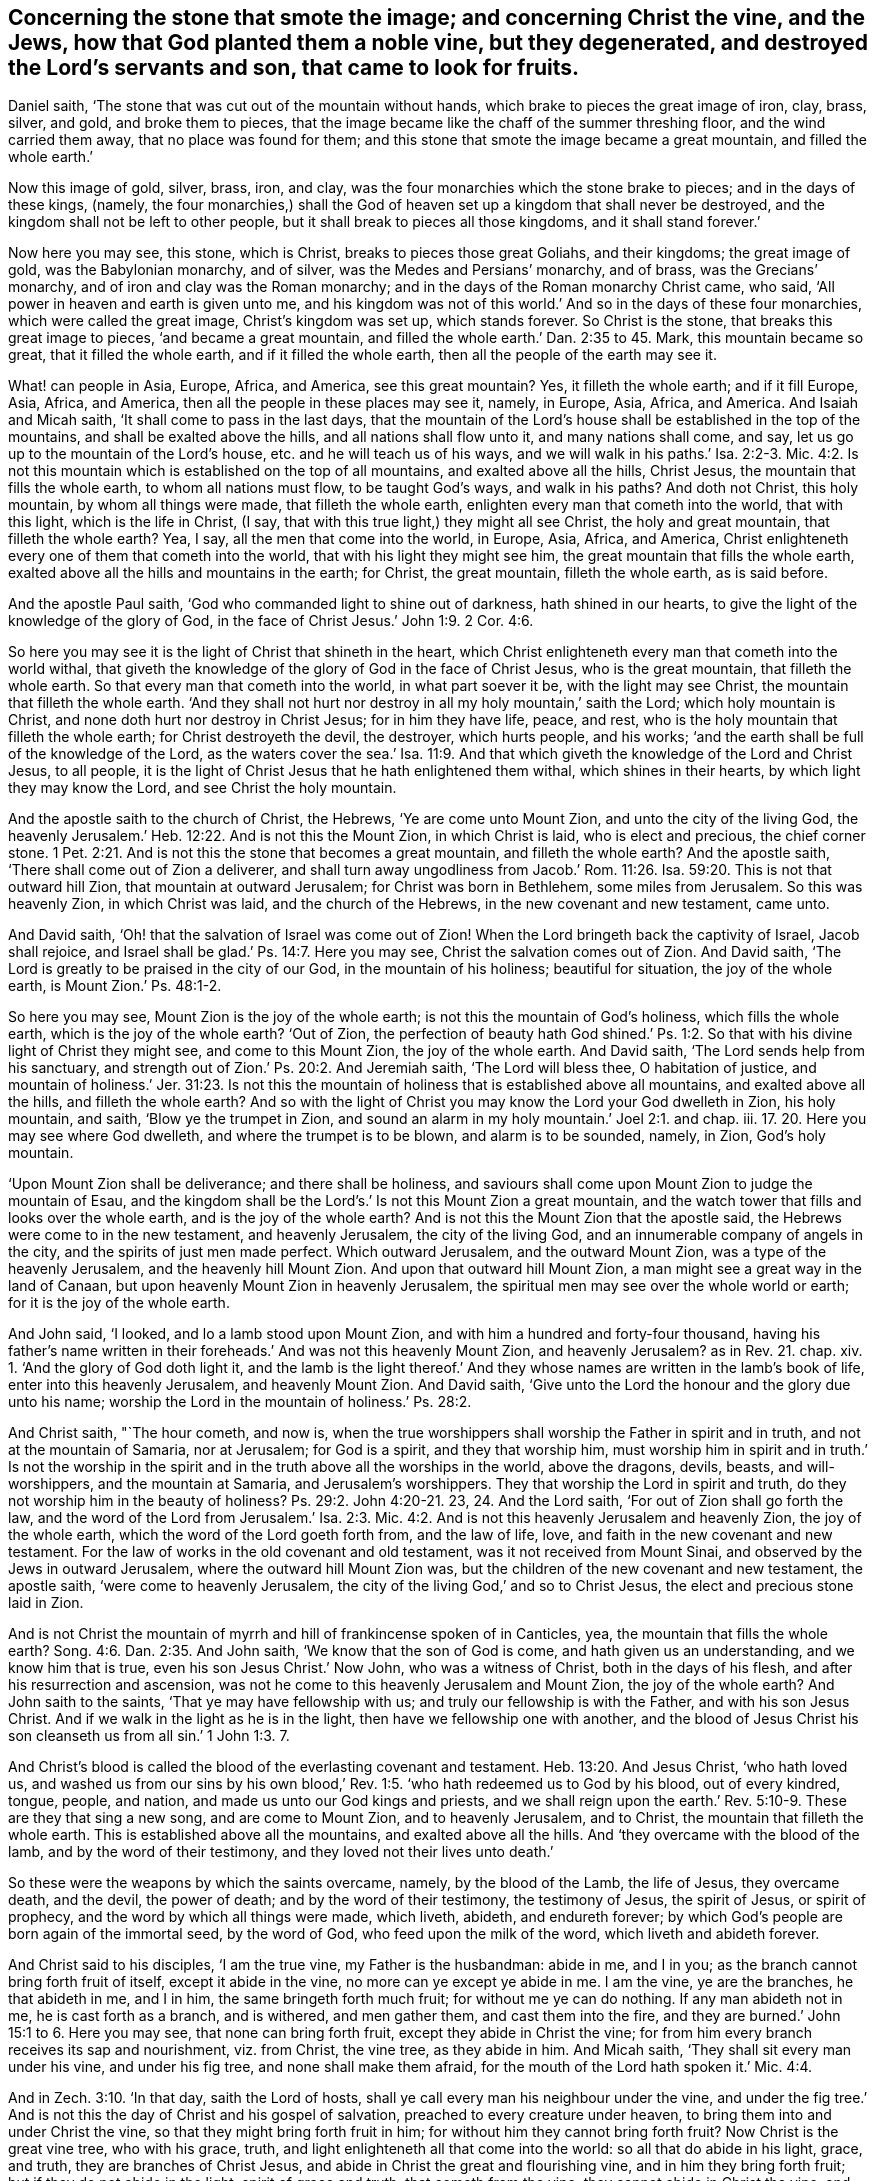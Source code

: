 [.style-blurb, short="Concerning the Stone that Smote the Image"]
== Concerning the stone that smote the image; and concerning Christ the vine, and the Jews, how that God planted them a noble vine, but they degenerated, and destroyed the Lord`'s servants and son, that came to look for fruits.

Daniel saith, '`The stone that was cut out of the mountain without hands,
which brake to pieces the great image of iron, clay, brass, silver, and gold,
and broke them to pieces,
that the image became like the chaff of the summer threshing floor,
and the wind carried them away, that no place was found for them;
and this stone that smote the image became a great mountain,
and filled the whole earth.`'

Now this image of gold, silver, brass, iron, and clay,
was the four monarchies which the stone brake to pieces; and in the days of these kings,
(namely,
the four monarchies,) shall the God of heaven set up a kingdom that shall never be destroyed,
and the kingdom shall not be left to other people,
but it shall break to pieces all those kingdoms, and it shall stand forever.`'

Now here you may see, this stone, which is Christ, breaks to pieces those great Goliahs,
and their kingdoms; the great image of gold, was the Babylonian monarchy, and of silver,
was the Medes and Persians`' monarchy, and of brass, was the Grecians`' monarchy,
and of iron and clay was the Roman monarchy;
and in the days of the Roman monarchy Christ came, who said,
'`All power in heaven and earth is given unto me,
and his kingdom was not of this world.`' And so in the days of these four monarchies,
which were called the great image, Christ`'s kingdom was set up, which stands forever.
So Christ is the stone, that breaks this great image to pieces,
'`and became a great mountain, and filled the whole earth.`' Dan. 2:35 to 45. Mark,
this mountain became so great, that it filled the whole earth,
and if it filled the whole earth, then all the people of the earth may see it.

What! can people in Asia, Europe, Africa, and America, see this great mountain?
Yes, it filleth the whole earth; and if it fill Europe, Asia, Africa, and America,
then all the people in these places may see it, namely, in Europe, Asia, Africa,
and America.
And Isaiah and Micah saith, '`It shall come to pass in the last days,
that the mountain of the Lord`'s house shall be established in the top of the mountains,
and shall be exalted above the hills, and all nations shall flow unto it,
and many nations shall come, and say, let us go up to the mountain of the Lord`'s house,
etc. and he will teach us of his ways,
and we will walk in his paths.`' Isa. 2:2-3. Mic. 4:2. Is not
this mountain which is established on the top of all mountains,
and exalted above all the hills, Christ Jesus, the mountain that fills the whole earth,
to whom all nations must flow, to be taught God`'s ways, and walk in his paths?
And doth not Christ, this holy mountain, by whom all things were made,
that filleth the whole earth, enlighten every man that cometh into the world,
that with this light, which is the life in Christ, (I say,
that with this true light,) they might all see Christ, the holy and great mountain,
that filleth the whole earth?
Yea, I say, all the men that come into the world, in Europe, Asia, Africa, and America,
Christ enlighteneth every one of them that cometh into the world,
that with his light they might see him, the great mountain that fills the whole earth,
exalted above all the hills and mountains in the earth; for Christ, the great mountain,
filleth the whole earth, as is said before.

And the apostle Paul saith, '`God who commanded light to shine out of darkness,
hath shined in our hearts, to give the light of the knowledge of the glory of God,
in the face of Christ Jesus.`' John 1:9. 2 Cor. 4:6.

So here you may see it is the light of Christ that shineth in the heart,
which Christ enlighteneth every man that cometh into the world withal,
that giveth the knowledge of the glory of God in the face of Christ Jesus,
who is the great mountain, that filleth the whole earth.
So that every man that cometh into the world, in what part soever it be,
with the light may see Christ, the mountain that filleth the whole earth.
'`And they shall not hurt nor destroy in all my holy mountain,`' saith the Lord;
which holy mountain is Christ, and none doth hurt nor destroy in Christ Jesus;
for in him they have life, peace, and rest,
who is the holy mountain that filleth the whole earth; for Christ destroyeth the devil,
the destroyer, which hurts people, and his works;
'`and the earth shall be full of the knowledge of the Lord,
as the waters cover the sea.`' Isa. 11:9. And that which
giveth the knowledge of the Lord and Christ Jesus,
to all people, it is the light of Christ Jesus that he hath enlightened them withal,
which shines in their hearts, by which light they may know the Lord,
and see Christ the holy mountain.

And the apostle saith to the church of Christ, the Hebrews,
'`Ye are come unto Mount Zion, and unto the city of the living God,
the heavenly Jerusalem.`' Heb. 12:22. And is not this the Mount Zion,
in which Christ is laid, who is elect and precious, the chief corner stone. 1 Pet. 2:21.
And is not this the stone that becomes a great mountain,
and filleth the whole earth?
And the apostle saith, '`There shall come out of Zion a deliverer,
and shall turn away ungodliness from Jacob.`' Rom. 11:26. Isa. 59:20.
This is not that outward hill Zion,
that mountain at outward Jerusalem; for Christ was born in Bethlehem,
some miles from Jerusalem.
So this was heavenly Zion, in which Christ was laid, and the church of the Hebrews,
in the new covenant and new testament, came unto.

And David saith, '`Oh! that the salvation of Israel was come out of Zion!
When the Lord bringeth back the captivity of Israel, Jacob shall rejoice,
and Israel shall be glad.`' Ps. 14:7. Here you may see,
Christ the salvation comes out of Zion.
And David saith, '`The Lord is greatly to be praised in the city of our God,
in the mountain of his holiness; beautiful for situation, the joy of the whole earth,
is Mount Zion.`' Ps. 48:1-2.

So here you may see, Mount Zion is the joy of the whole earth;
is not this the mountain of God`'s holiness, which fills the whole earth,
which is the joy of the whole earth?
'`Out of Zion,
the perfection of beauty hath God shined.`' Ps. 1:2.
So that with his divine light of Christ they might see,
and come to this Mount Zion, the joy of the whole earth.
And David saith, '`The Lord sends help from his sanctuary,
and strength out of Zion.`' Ps. 20:2. And Jeremiah saith, '`The Lord will bless thee,
O habitation of justice,
and mountain of holiness.`' Jer. 31:23. Is not this
the mountain of holiness that is established above all mountains,
and exalted above all the hills, and filleth the whole earth?
And so with the light of Christ you may know the Lord your God dwelleth in Zion,
his holy mountain, and saith, '`Blow ye the trumpet in Zion,
and sound an alarm in my holy mountain.`' Joel 2:1. and chap.
iii. 17. 20. Here you may see where God dwelleth, and where the trumpet is to be blown,
and alarm is to be sounded, namely, in Zion, God`'s holy mountain.

'`Upon Mount Zion shall be deliverance; and there shall be holiness,
and saviours shall come upon Mount Zion to judge the mountain of Esau,
and the kingdom shall be the Lord`'s.`' Is not this Mount Zion a great mountain,
and the watch tower that fills and looks over the whole earth,
and is the joy of the whole earth?
And is not this the Mount Zion that the apostle said,
the Hebrews were come to in the new testament, and heavenly Jerusalem,
the city of the living God, and an innumerable company of angels in the city,
and the spirits of just men made perfect.
Which outward Jerusalem, and the outward Mount Zion,
was a type of the heavenly Jerusalem, and the heavenly hill Mount Zion.
And upon that outward hill Mount Zion, a man might see a great way in the land of Canaan,
but upon heavenly Mount Zion in heavenly Jerusalem,
the spiritual men may see over the whole world or earth;
for it is the joy of the whole earth.

And John said, '`I looked, and lo a lamb stood upon Mount Zion,
and with him a hundred and forty-four thousand,
having his father`'s name written in their foreheads.`'
And was not this heavenly Mount Zion,
and heavenly Jerusalem?
as in Rev. 21. chap.
xiv. 1. '`And the glory of God doth light it,
and the lamb is the light thereof.`' And they whose
names are written in the lamb`'s book of life,
enter into this heavenly Jerusalem, and heavenly Mount Zion.
And David saith, '`Give unto the Lord the honour and the glory due unto his name;
worship the Lord in the mountain of holiness.`' Ps. 28:2.

And Christ saith, "`The hour cometh, and now is,
when the true worshippers shall worship the Father in spirit and in truth,
and not at the mountain of Samaria, nor at Jerusalem; for God is a spirit,
and they that worship him,
must worship him in spirit and in truth.`' Is not the worship in
the spirit and in the truth above all the worships in the world,
above the dragons, devils, beasts, and will-worshippers, and the mountain at Samaria,
and Jerusalem`'s worshippers.
They that worship the Lord in spirit and truth,
do they not worship him in the beauty of holiness? Ps. 29:2.
John 4:20-21. 23, 24. And the Lord saith,
'`For out of Zion shall go forth the law,
and the word of the Lord from Jerusalem.`' Isa. 2:3. Mic.
4:2. And is not this heavenly Jerusalem and heavenly Zion,
the joy of the whole earth, which the word of the Lord goeth forth from,
and the law of life, love, and faith in the new covenant and new testament.
For the law of works in the old covenant and old testament,
was it not received from Mount Sinai, and observed by the Jews in outward Jerusalem,
where the outward hill Mount Zion was,
but the children of the new covenant and new testament, the apostle saith,
'`were come to heavenly Jerusalem, the city of the living God,`' and so to Christ Jesus,
the elect and precious stone laid in Zion.

And is not Christ the mountain of myrrh and hill of frankincense spoken of in Canticles,
yea, the mountain that fills the whole earth? Song. 4:6.
Dan. 2:35. And John saith, '`We know that the son of God is come,
and hath given us an understanding, and we know him that is true,
even his son Jesus Christ.`' Now John, who was a witness of Christ,
both in the days of his flesh, and after his resurrection and ascension,
was not he come to this heavenly Jerusalem and Mount Zion, the joy of the whole earth?
And John saith to the saints, '`That ye may have fellowship with us;
and truly our fellowship is with the Father, and with his son Jesus Christ.
And if we walk in the light as he is in the light,
then have we fellowship one with another,
and the blood of Jesus Christ his son cleanseth us from all sin.`' 1 John 1:3. 7.

And Christ`'s blood is called the blood of the everlasting covenant and testament. Heb. 13:20.
And Jesus Christ, '`who hath loved us,
and washed us from our sins by his own blood,`' Rev.
1:5. '`who hath redeemed us to God by his blood,
out of every kindred, tongue, people, and nation,
and made us unto our God kings and priests,
and we shall reign upon the earth.`' Rev. 5:10-9.
These are they that sing a new song,
and are come to Mount Zion, and to heavenly Jerusalem, and to Christ,
the mountain that filleth the whole earth.
This is established above all the mountains, and exalted above all the hills.
And '`they overcame with the blood of the lamb, and by the word of their testimony,
and they loved not their lives unto death.`'

So these were the weapons by which the saints overcame, namely, by the blood of the Lamb,
the life of Jesus, they overcame death, and the devil, the power of death;
and by the word of their testimony, the testimony of Jesus, the spirit of Jesus,
or spirit of prophecy, and the word by which all things were made, which liveth, abideth,
and endureth forever; by which God`'s people are born again of the immortal seed,
by the word of God, who feed upon the milk of the word,
which liveth and abideth forever.

And Christ said to his disciples, '`I am the true vine, my Father is the husbandman:
abide in me, and I in you; as the branch cannot bring forth fruit of itself,
except it abide in the vine, no more can ye except ye abide in me.
I am the vine, ye are the branches, he that abideth in me, and I in him,
the same bringeth forth much fruit; for without me ye can do nothing.
If any man abideth not in me, he is cast forth as a branch, and is withered,
and men gather them, and cast them into the fire,
and they are burned.`' John 15:1 to 6. Here you may see,
that none can bring forth fruit, except they abide in Christ the vine;
for from him every branch receives its sap and nourishment, viz. from Christ,
the vine tree, as they abide in him.
And Micah saith, '`They shall sit every man under his vine, and under his fig tree,
and none shall make them afraid,
for the mouth of the Lord hath spoken it.`' Mic. 4:4.

And in Zech. 3:10. '`In that day, saith the Lord of hosts,
shall ye call every man his neighbour under the vine,
and under the fig tree.`' And is not this the day of Christ and his gospel of salvation,
preached to every creature under heaven, to bring them into and under Christ the vine,
so that they might bring forth fruit in him;
for without him they cannot bring forth fruit?
Now Christ is the great vine tree, who with his grace, truth,
and light enlighteneth all that come into the world: so all that do abide in his light,
grace, and truth, they are branches of Christ Jesus,
and abide in Christ the great and flourishing vine, and in him they bring forth fruit;
but if they do not abide in the light, spirit of grace and truth,
that cometh from the vine, they cannot abide in Christ the vine,
and then they are withered branches to be cast into the fire.
So here you may see, Christ is the great vine that spreads over all the earth,
and all are the true christians and the living branches that abide in him,
and bring forth righteous holy fruit to the praise and glory of God.

And David saith, '`Thou bast brought forth a vine out of Egypt,
and thou hast cast out the heathen,
and planted it with thy right hand.`' Ps. 80:8. 15.
And were not they the children of Israel,
that God had planted with his right hand, (after he had thrown out the heathen,
the rubbish,) whom he called the vine;
and in Isa. 5. he called the Jews '`his vineyard, and he planted them a choice vine,
and fenced it, and built a tower in the midst of it, and he looked for grapes,
but it brought forth wild grapes;`' and the Lord said,
'`this vine and vineyard was the house of Israel, and the men of Judah,
that he had planted,
that went into wickedness,`' as you may see Isa. 5. from ver. 1 to 10. And again,
the Lord said, '`I had planted thee, (namely, the Jews,) a noble vine,
wholly of a right seed,
how art thou returned into a degenerate plant of a strange vine unto me?`' Jer. 2:21. Ps. 44:2.
Ezek. 17:5. Here while the Jews kept to the good spirit of God,
and to the Lord and his law, they kept within the hedge that fenced the vine,
and '`sat every one under his vine, and under his fig tree`' in safety. 1 Kings 4:25.
And then their vines gave a good smell to the Lord,
as in Song. 2:13. And when the vines do flourish, which are compared to the church,
and the tender grapes appear, such come to bring forth fruit to the Lord,
as in Song. 7:11.

And Solomon saith, '`They made me keeper of the vineyard,
but my own vineyard I have not kept.`' Song. 16.
And they that do not keep their own vineyard,
they are not like to keep others.
And Christ '`speaketh a parable to the Jews,
of a certain householder which planted a vineyard, and hedged it round about,
and digged a wine press in it, and built a tower, and let it out to husbandmen, etc.
And when the time of fruit drew near, he sent his servants to the husbandmen,
that they might receive the fruits of it;
and the husbandmen took the servants and beat one, and killed another,
and stoned another.
And again, he sent other servants, more than the first, and they did unto them likewise;
and at last he sent his son, saying, surely they will reverence my son;
but when the husbandmen saw the son, they said among themselves, come let us kill him,
and let us seize of the inheritance, and it shall be ours; and they caught the son,
and cast him out of the vineyard, and slew him.`' And Christ asked the '`Jews,
when the Lord therefore of the vineyard cometh, what will he do with the husbandmen?
And the Jews answered Christ, and said unto him,
he will miserably destroy these husbandmen, and let the vineyard unto other husbandmen,
which will render him the fruits in due season.`'
Matt. 21:33, to the end. Mark 12:1. Luke 20:9. Jer. 2:21. Isa. 5:1.
For the chief priests, Pharisees,
and the Jews perceived that Christ spake this parable of them,
and they had given judgment against themselves, and were so angry,
they sought to lay hands on Christ, but they feared the multitude,
which took him for a prophet.

And here all the persecutors in Christendom may see in this parable the persecuting Jews,
which beat, and stoned, and killed the servants of God,
and at last killed the heir that came to look for heavenly fruits amongst them,
and at last God sent his son, and they killed him.
And this parable may serve for all the persecuting Jews and Christians in the world,
who make an outward profession of the new and old testament, and beat, persecute,
and kill God`'s servants,
that he sends to seek for spiritual heavenly fruits amongst them.

And will not the Jews`' judgment that they gave against themselves,
come upon such Christians, that the Lord will miserably destroy these wicked husbandmen,
and let out the vineyard to other husbandmen,
that will render him the fruits in their season.
This was the Jews`' judgment upon themselves, who had beat, killed,
and stoned God`'s servants,
and at last killed the heir which came to look for
heavenly spiritual fruits amongst them.
And therefore let all the beaters, killers,
and persecutors of God`'s servants concerning religion,
see which way they can escape the judgment and sentence upon themselves,
or get off that judgment before mentioned, as in Matt. 21:41.

Again it is said in Duet. 33. '`Moses commanded us a law for an inheritance of the
congregation of Jacob.`' So the law which Moses received from God in Mount Sinai,
was an inheritance for the congregation of Jacob in the old covenant and old testament,
which had served till Christ the seed came, who is the end of the law,
and the end of that inheritance.
For the apostle saith, '`Christ is the end of the law for righteousness`' sake,
to every one that believeth.`' So he is the end of that inheritance.
And as the apostle saith,
'`Christ hath redeemed us from under the law.`' And
so Christ redeems from under and out of that inheritance,
namely, the law that came by Moses, and is the end of that inheritance.
For the apostle saith, '`While Moses is read,
the veil is over the heart.`' But that veil is done away in Christ;
for Moses had a veil over his face,
etc. when he brought the law to the children of Jacob for an inheritance,
in the old testament.

And so, while Moses was read, and the old testament veil was over the Jews`' hearts,
yet when it is turned to the Lord, the veil shall be done away by Christ,
who is the end of the law for righteousness`' sake to every one that believeth;
and he that believeth is entered into Christ, his eternal rest.

So now,
if the law was given for an inheritance of the children
of Jacob in the old testament and old covenant,
which served till Christ the seed came in his new covenant and new testament;
then is the law of the spirit of life, which is in Christ Jesus,
that which makes people free from the law of sin and death,
and to all the children of the new covenant and new testament, the inheritance,
in which inheritance they serve God in the newness of life,
and in the new and living way.
And so, is not the law of life, love,
and faith an inheritance for all the children of light in the new covenant and new testament,
for them to inherit, possess, enjoy, and walk in?
For all God`'s saints are in his hand, and he loveth them,
and they are humbled at his feet, to receive his words. Duet. 33:23.
4.

'`The ministration of death or condemnation, written and engraven in stones,
was glorious,
so that the children of Israel could not steadfastly behold the face of Moses,
for the glory of his countenance,
which glory was done away ay by Christ.`' So that outward
glory which Moses with a veil covered and hid,
in the old covenant and testament, was done away by Christ; for we all,
(in the new covenant and testament,) '`with open face beholding, as in a glass,
the glory of the Lord, are changed into the same image, from glory to glory,
by the spirit of the Lord.`' So in the new covenant
and new testament this is a spiritual image and glory,
and an inward glory, which is not to be done away, but remains,
and all who profess christianity are to mind that, that they may enjoy it.

[.signed-section-signature]
G+++.+++ F.
